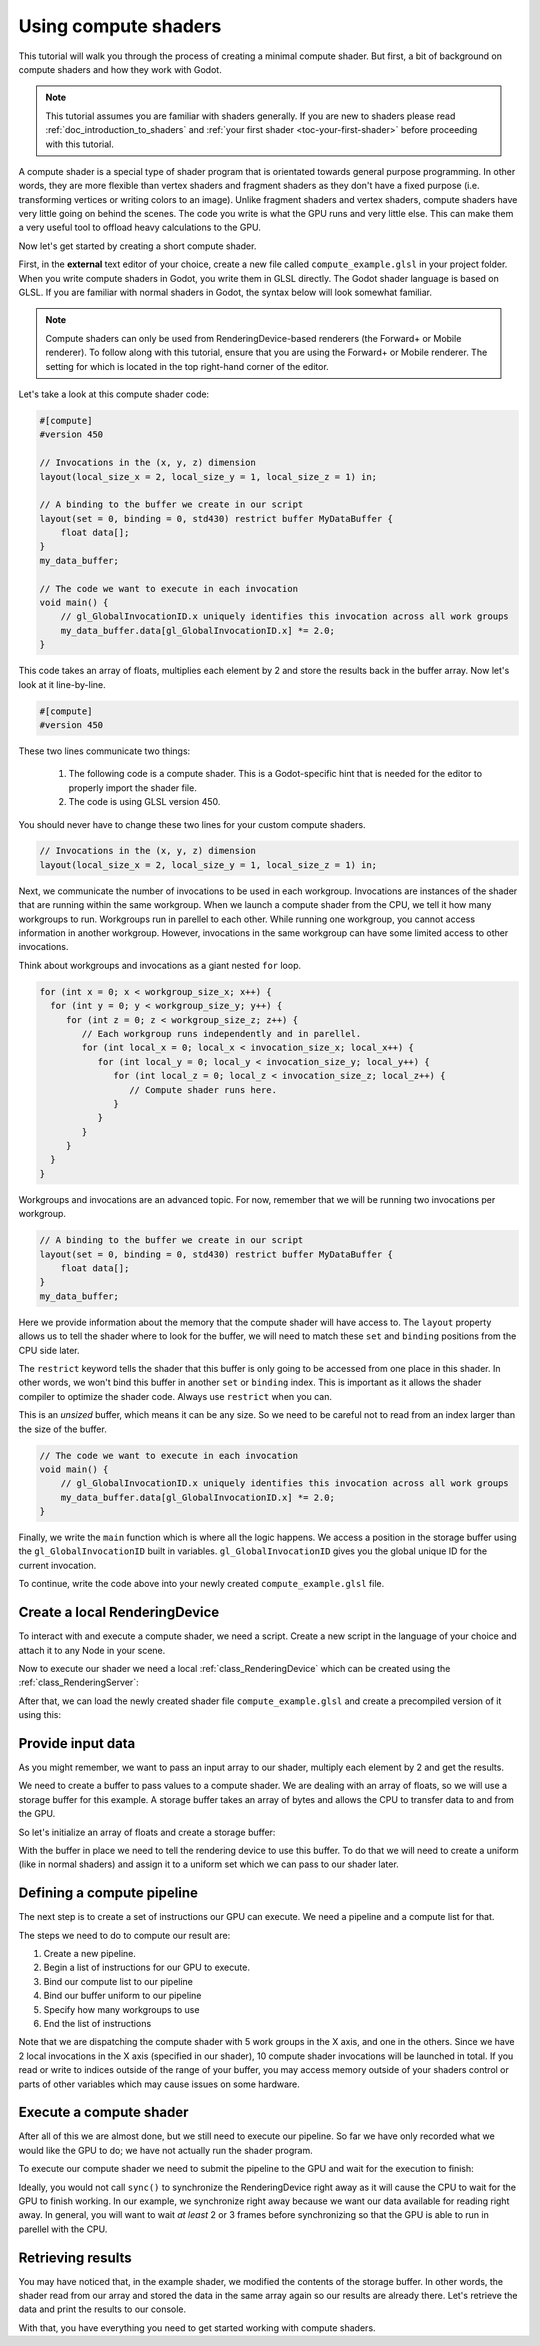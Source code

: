 .. _doc_compute_shaders:

Using compute shaders
=====================

This tutorial will walk you through the process of creating a minimal compute
shader. But first, a bit of background on compute shaders and how they work with
Godot.

.. note::

   This tutorial assumes you are familiar with shaders generally. If you are new
   to shaders please read :ref:`doc_introduction_to_shaders` and :ref:`your
   first shader <toc-your-first-shader>` before proceeding with this tutorial.

A compute shader is a special type of shader program that is orientated towards
general purpose programming. In other words, they are more flexible than vertex
shaders and fragment shaders as they don't have a fixed purpose (i.e.
transforming vertices or writing colors to an image). Unlike fragment shaders
and vertex shaders, compute shaders have very little going on behind the scenes. The code you write is what the GPU runs and very little else. This can make them
a very useful tool to offload heavy calculations to the GPU.

Now let's get started by creating a short compute shader.

First, in the **external** text editor of your choice, create a new file called
``compute_example.glsl`` in your project folder. When you write compute shaders in Godot, you write them
in GLSL directly. The Godot shader language is based on GLSL. If you are
familiar with normal shaders in Godot, the syntax below will look somewhat
familiar.

.. note::

   Compute shaders can only be used from RenderingDevice-based renderers (the
   Forward+ or Mobile renderer). To follow along with this tutorial, ensure that
   you are using the Forward+ or Mobile renderer. The setting for which is
   located in the top right-hand corner of the editor.

Let's take a look at this compute shader code:

.. code-block:: glsl

    #[compute]
    #version 450

    // Invocations in the (x, y, z) dimension
    layout(local_size_x = 2, local_size_y = 1, local_size_z = 1) in;

    // A binding to the buffer we create in our script
    layout(set = 0, binding = 0, std430) restrict buffer MyDataBuffer {
        float data[];
    }
    my_data_buffer;

    // The code we want to execute in each invocation
    void main() {
        // gl_GlobalInvocationID.x uniquely identifies this invocation across all work groups
        my_data_buffer.data[gl_GlobalInvocationID.x] *= 2.0;
    }

This code takes an array of floats, multiplies each element by 2 and store the
results back in the buffer array. Now let's look at it line-by-line.

.. code-block:: glsl

    #[compute]
    #version 450

These two lines communicate two things:

 1. The following code is a compute shader. This is a Godot-specific hint that is needed for the editor to properly import the shader file.
 2. The code is using GLSL version 450.

You should never have to change these two lines for your custom compute shaders.

.. code-block:: glsl

    // Invocations in the (x, y, z) dimension
    layout(local_size_x = 2, local_size_y = 1, local_size_z = 1) in;

Next, we communicate the number of invocations to be used in each workgroup.
Invocations are instances of the shader that are running within the same
workgroup. When we launch a compute shader from the CPU, we tell it how many
workgroups to run. Workgroups run in parellel to each other. While running one
workgroup, you cannot access information in another workgroup. However,
invocations in the same workgroup can have some limited access to other invocations.

Think about workgroups and invocations as a giant nested ``for`` loop.

.. code-block:: glsl

    for (int x = 0; x < workgroup_size_x; x++) {
      for (int y = 0; y < workgroup_size_y; y++) {
         for (int z = 0; z < workgroup_size_z; z++) {
            // Each workgroup runs independently and in parellel.
            for (int local_x = 0; local_x < invocation_size_x; local_x++) {
               for (int local_y = 0; local_y < invocation_size_y; local_y++) {
                  for (int local_z = 0; local_z < invocation_size_z; local_z++) {
                     // Compute shader runs here.
                  }
               }
            }
         }
      }
    }
            

Workgroups and invocations are an advanced topic. For now, remember that we will
be running two invocations per workgroup.

.. code-block:: glsl

    // A binding to the buffer we create in our script
    layout(set = 0, binding = 0, std430) restrict buffer MyDataBuffer {
        float data[];
    }
    my_data_buffer;

Here we provide information about the memory that the compute shader will have
access to. The ``layout`` property allows us to tell the shader where to look
for the buffer, we will need to match these ``set`` and ``binding`` positions
from the CPU side later. 

The ``restrict`` keyword tells the shader that this buffer is only going to be
accessed from one place in this shader. In other words, we won't bind this
buffer in another ``set`` or ``binding`` index. This is important as it allows
the shader compiler to optimize the shader code. Always use ``restrict`` when
you can.

This is an *unsized* buffer, which means it can be any size. So we need to be
careful not to read from an index larger than the size of the buffer.

.. code-block:: glsl

    // The code we want to execute in each invocation
    void main() {
        // gl_GlobalInvocationID.x uniquely identifies this invocation across all work groups
        my_data_buffer.data[gl_GlobalInvocationID.x] *= 2.0;
    }

Finally, we write the ``main`` function which is where all the logic happens. We
access a position in the storage buffer using the ``gl_GlobalInvocationID``
built in variables. ``gl_GlobalInvocationID`` gives you the global unique ID for
the current invocation.

To continue, write the code above into your newly created ``compute_example.glsl``
file.

Create a local RenderingDevice
------------------------------

To interact with and execute a compute shader, we need a script.
Create a new script in the language of your choice and attach it to any Node
in your scene.

Now to execute our shader we need a local :ref:`class_RenderingDevice`
which can be created using the :ref:`class_RenderingServer`:

.. tabs::
 .. code-tab:: gdscript GDScript

    # Create a local rendering device.
    var rd := RenderingServer.create_local_rendering_device()

 .. code-tab:: csharp

    // Create a local rendering device.
    var rd = RenderingServer.CreateLocalRenderingDevice();

After that, we can load the newly created shader file ``compute_example.glsl``
and create a precompiled version of it using this:

.. tabs::
 .. code-tab:: gdscript GDScript

    # Load GLSL shader
    var shader_file := load("res://compute_example.glsl")
    var shader_spirv: RDShaderSPIRV = shader_file.get_spirv()
    var shader := rd.shader_create_from_spirv(shader_spirv)

 .. code-tab:: csharp

    // Load GLSL shader
    var shaderFile = GD.Load<RDShaderFile>("res://compute_example.glsl");
    var shaderBytecode = shaderFile.GetSpirv();
    var shader = rd.ShaderCreateFromSpirv(shaderBytecode);


Provide input data
------------------

As you might remember, we want to pass an input array to our shader, multiply
each element by 2 and get the results.

We need to create a buffer to pass values to a compute shader. We are dealing
with an array of floats, so we will use a storage buffer for this example. A
storage buffer takes an array of bytes and allows the CPU to transfer data to
and from the GPU.

So let's initialize an array of floats and create a storage buffer:

.. tabs::
 .. code-tab:: gdscript GDScript

    # Prepare our data. We use floats in the shader, so we need 32 bit.
    var input := PackedFloat32Array([1, 2, 3, 4, 5, 6, 7, 8, 9, 10])
    var input_bytes := input.to_byte_array()

    # Create a storage buffer that can hold our float values.
    # Each float has 8 byte (32 bit) so 10 x 8 = 80 bytes
    var buffer := rd.storage_buffer_create(input_bytes.size(), input_bytes)

 .. code-tab:: csharp

    // Prepare our data. We use floats in the shader, so we need 32 bit.
    var input = new float[] { 1, 2, 3, 4, 5, 6, 7, 8, 9, 10 };
    var inputBytes = new byte[input.Length * sizeof(float)];
    Buffer.BlockCopy(input, 0, inputBytes, 0, inputBytes.Length);

    // Create a storage buffer that can hold our float values.
    // Each float has 8 byte (32 bit) so 10 x 8 = 80 bytes
    var buffer = rd.StorageBufferCreate((uint)inputBytes.Length, inputBytes);

With the buffer in place we need to tell the rendering device to use this
buffer. To do that we will need to create a uniform (like in normal shaders) and
assign it to a uniform set which we can pass to our shader later.

.. tabs::
 .. code-tab:: gdscript GDScript

    # Create a uniform to assign the buffer to the rendering device
    var uniform := RDUniform.new()
    uniform.uniform_type = RenderingDevice.UNIFORM_TYPE_STORAGE_BUFFER
    uniform.binding = 0 # this needs to match the "binding" in our shader file
    uniform.add_id(buffer)
    var uniform_set := rd.uniform_set_create([uniform], shader, 0) # the last parameter (the 0) needs to match the "set" in our shader file

 .. code-tab:: csharp

    // Create a uniform to assign the buffer to the rendering device
    var uniform = new RDUniform
    {
        UniformType = RenderingDevice.UniformType.StorageBuffer,
        Binding = 0
    };
    uniform.AddId(buffer);
    var uniformSet = rd.UniformSetCreate(new Array<RDUniform> { uniform }, shader, 0);


Defining a compute pipeline
---------------------------
The next step is to create a set of instructions our GPU can execute.
We need a pipeline and a compute list for that.

The steps we need to do to compute our result are:

1. Create a new pipeline.
2. Begin a list of instructions for our GPU to execute.
3. Bind our compute list to our pipeline
4. Bind our buffer uniform to our pipeline
5. Specify how many workgroups to use
6. End the list of instructions

.. tabs::
 .. code-tab:: gdscript GDScript

    # Create a compute pipeline
    var pipeline := rd.compute_pipeline_create(shader)
    var compute_list := rd.compute_list_begin()
    rd.compute_list_bind_compute_pipeline(compute_list, pipeline)
    rd.compute_list_bind_uniform_set(compute_list, uniform_set, 0)
    rd.compute_list_dispatch(compute_list, 5, 1, 1)
    rd.compute_list_end()

 .. code-tab:: csharp

    // Create a compute pipeline
    var pipeline = rd.ComputePipelineCreate(shader);
    var computeList = rd.ComputeListBegin();
    rd.ComputeListBindComputePipeline(computeList, pipeline);
    rd.ComputeListBindUniformSet(computeList, uniformSet, 0);
    rd.ComputeListDispatch(computeList, xGroups: 5, yGroups: 1, zGroups: 1);
    rd.ComputeListEnd();

Note that we are dispatching the compute shader with 5 work groups in the
X axis, and one in the others. Since we have 2 local invocations in the X axis
(specified in our shader), 10 compute shader invocations will be launched in
total. If you read or write to indices outside of the range of your buffer, you
may access memory outside of your shaders control or parts of other variables
which may cause issues on some hardware.

Execute a compute shader
------------------------

After all of this we are almost done, but we still need to execute our pipeline.
So far we have only recorded what we would like the GPU to do; we have not
actually run the shader program.

To execute our compute shader we need to submit the pipeline to the GPU and
wait for the execution to finish:

.. tabs::
 .. code-tab:: gdscript GDScript

    # Submit to GPU and wait for sync
    rd.submit()
    rd.sync()

 .. code-tab:: csharp

    // Submit to GPU and wait for sync
    rd.Submit();
    rd.Sync();

Ideally, you would not call ``sync()`` to synchronize the RenderingDevice right
away as it will cause the CPU to wait for the GPU to finish working. In our
example, we synchronize right away because we want our data available for reading
right away. In general, you will want to wait *at least* 2 or 3 frames before
synchronizing so that the GPU is able to run in parellel with the CPU.

Retrieving results
------------------

You may have noticed that, in the example shader, we modified the contents of the
storage buffer. In other words, the shader read from our array and stored the data
in the same array again so our results are already there. Let's retrieve
the data and print the results to our console.

.. tabs::
 .. code-tab:: gdscript GDScript

    # Read back the data from the buffer
    var output_bytes := rd.buffer_get_data(buffer)
    var output := output_bytes.to_float32_array()
    print("Input: ", input)
    print("Output: ", output)

 .. code-tab:: csharp

    // Read back the data from the buffers
    var outputBytes = rd.BufferGetData(outputBuffer);
    var output = new float[input.Length];
    Buffer.BlockCopy(outputBytes, 0, output, 0, outputBytes.Length);
    GD.Print("Input: ", input)
    GD.Print("Output: ", output)

With that, you have everything you need to get started working with compute
shaders.
